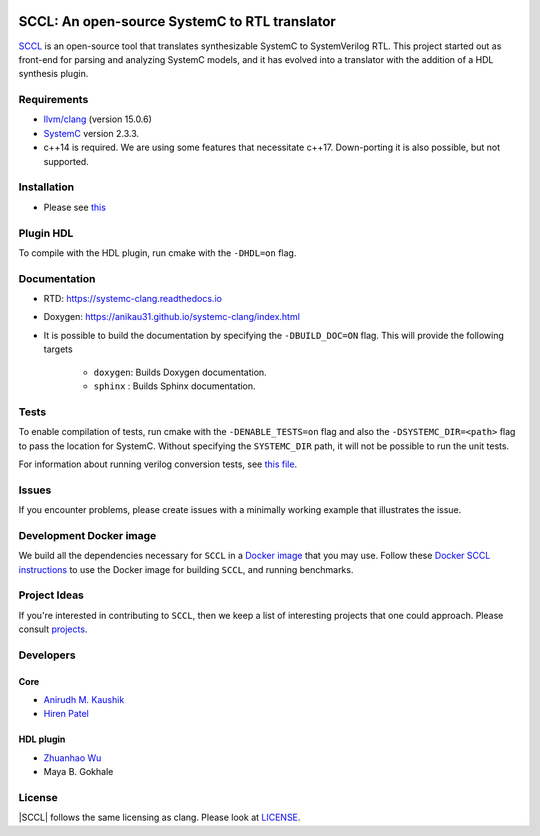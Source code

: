 .. |systemc-clang| replace:: ``systemc-clang``

.. image:: https://github.com/anikau31/systemc-clang/workflows/CI/badge.svg
  :target: https://github.com/anikau31/systemc-clang/actions 

.. image:: https://readthedocs.org/projects/systemc-clang/badge/?version=latest
  :target: https://systemc-clang.readthedocs.io/en/latest/?badge=latest
  :alt: Documentation Status


SCCL: An open-source SystemC to RTL translator
==========================================

`SCCL <https://github.com/anikau31/systemc-clang>`_  is an open-source tool that translates synthesizable SystemC to SystemVerilog RTL. This project started out as front-end for parsing and analyzing SystemC models, and it has evolved into a translator with the addition of a HDL synthesis plugin.

Requirements
------------

*  `llvm/clang <https://releases.llvm.org/download.html>`_ (version 15.0.6)
*  `SystemC <http://systemc.org>`_ version 2.3.3. 
*  c++14 is required. We are using some features that necessitate c++17. Down-porting it is also possible, but not supported.

Installation
------------

*  Please see `this <https://systemc-clang.readthedocs.io/en/latest/install/install.html>`_

Plugin HDL
-----------

To compile with the HDL plugin, run cmake with the ``-DHDL=on`` flag. 
 
Documentation
--------------

* RTD: `https://systemc-clang.readthedocs.io <https://systemc-clang.readthedocs.io>`_
* Doxygen: `https://anikau31.github.io/systemc-clang/index.html <https://anikau31.github.io/systemc-clang/index.html>`_

* It is possible to build the documentation by specifying the ``-DBUILD_DOC=ON`` flag. This will provide the following targets

    * ``doxygen``: Builds Doxygen documentation. 
    * ``sphinx`` : Builds Sphinx documentation.

Tests
-------
To enable compilation of tests, run cmake with the ``-DENABLE_TESTS=on`` flag and also the ``-DSYSTEMC_DIR=<path>`` flag to pass the location for SystemC.  Without specifying the ``SYSTEMC_DIR`` path, it will not be possible to run the unit tests.

For information about running verilog conversion tests, see `this file <tests/verilog-conversion/README.md>`_.

Issues
-------

If you encounter problems, please create issues with a minimally working example that illustrates the issue.  

Development Docker image
------------------------

We build all the dependencies necessary for ``SCCL`` in a `Docker image <https://hub.docker.com/r/rseac/systemc-clang/tags?page=1&ordering=last_updated>`_ that you may use.  Follow these `Docker SCCL instructions <docs/source/docker.rst>`_ to use the Docker image for building ``SCCL``, and running benchmarks.  

Project Ideas
--------------

If you're interested in contributing to ``SCCL``, then we keep a list of interesting projects that one could approach.  Please consult `projects <https://systemc-clang.readthedocs.io/en/latest/projects.html>`_.

Developers
----------

Core
^^^^

* `Anirudh M. Kaushik <https://ece.uwaterloo.ca/~amkaushi/>`_
* `Hiren Patel <https://caesr.uwaterloo.ca>`_

HDL plugin
^^^^^^^^^^^
* `Zhuanhao Wu <https://zhuanhao-wu.github.io/>`_
* Maya B. Gokhale

License
-------

|SCCL| follows the same licensing as clang. Please look at `LICENSE <LICENSE>`_.
